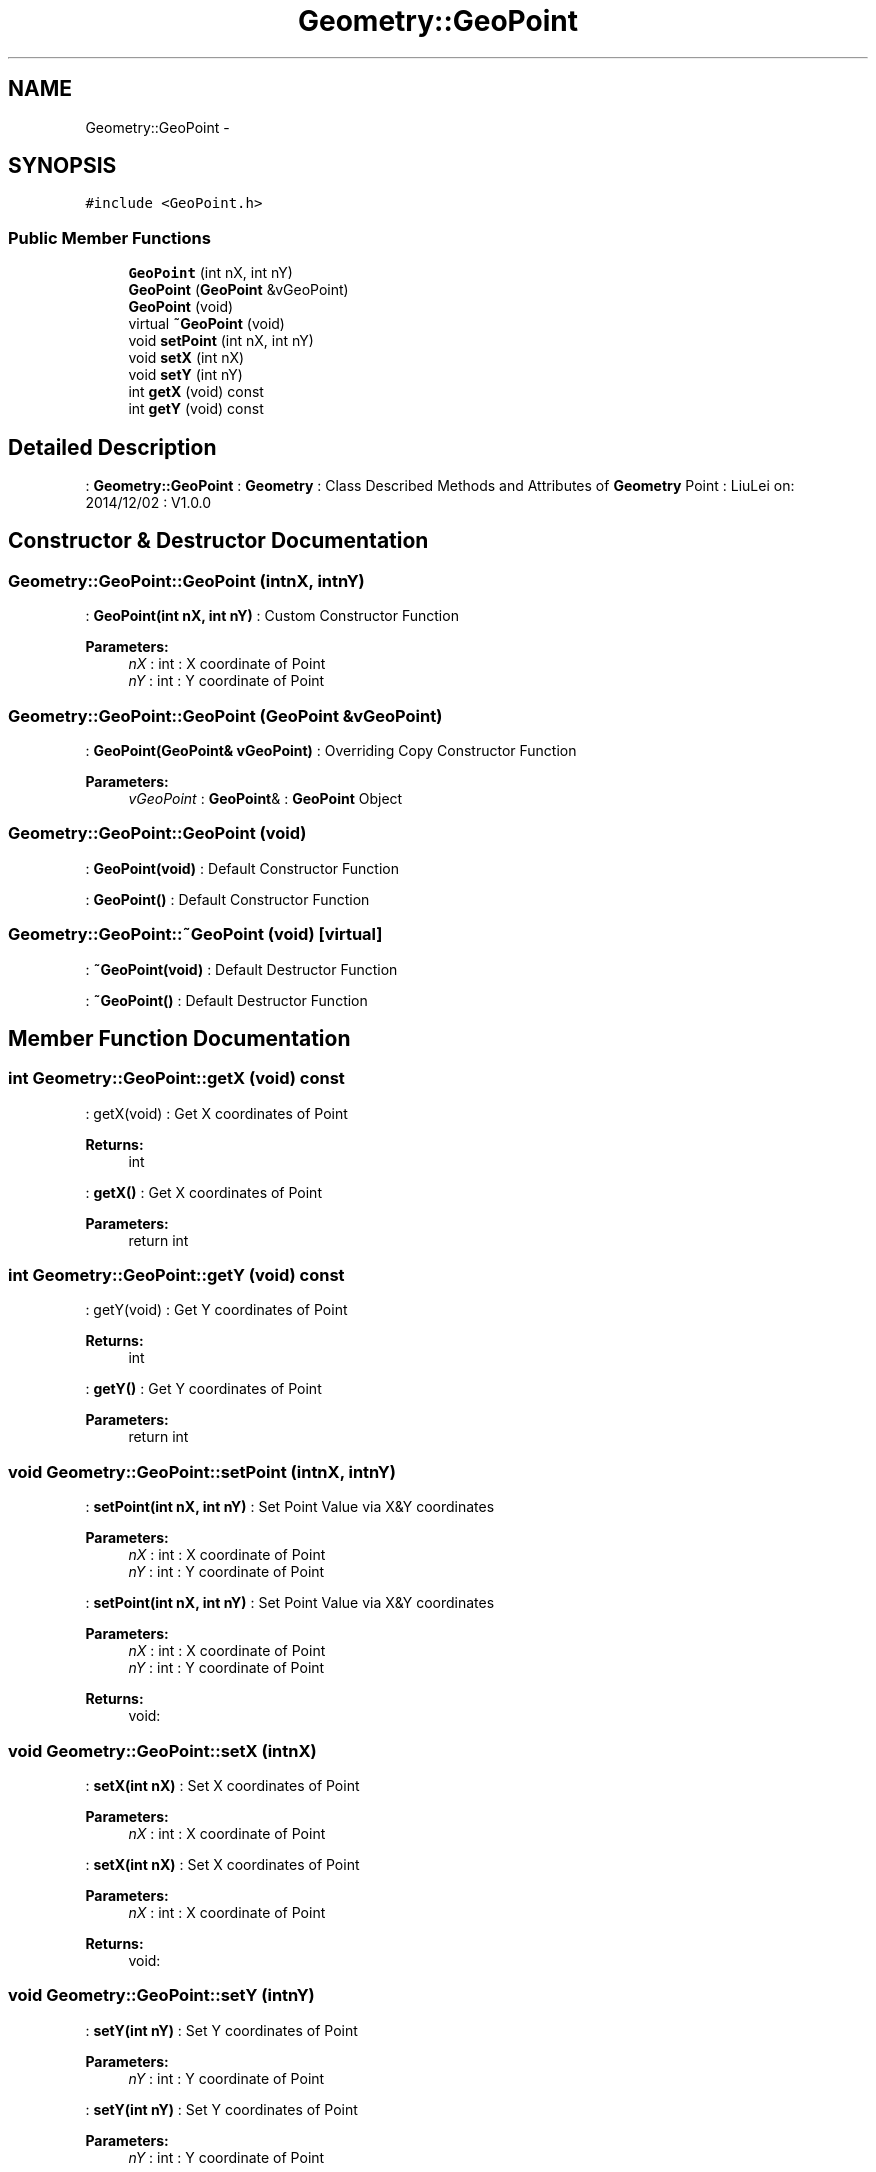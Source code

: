 .TH "Geometry::GeoPoint" 3 "Thu Dec 4 2014" "Version Version 1.0.0" "Geometry" \" -*- nroff -*-
.ad l
.nh
.SH NAME
Geometry::GeoPoint \- 
.SH SYNOPSIS
.br
.PP
.PP
\fC#include <GeoPoint\&.h>\fP
.SS "Public Member Functions"

.in +1c
.ti -1c
.RI "\fBGeoPoint\fP (int nX, int nY)"
.br
.ti -1c
.RI "\fBGeoPoint\fP (\fBGeoPoint\fP &vGeoPoint)"
.br
.ti -1c
.RI "\fBGeoPoint\fP (void)"
.br
.ti -1c
.RI "virtual \fB~GeoPoint\fP (void)"
.br
.ti -1c
.RI "void \fBsetPoint\fP (int nX, int nY)"
.br
.ti -1c
.RI "void \fBsetX\fP (int nX)"
.br
.ti -1c
.RI "void \fBsetY\fP (int nY)"
.br
.ti -1c
.RI "int \fBgetX\fP (void) const "
.br
.ti -1c
.RI "int \fBgetY\fP (void) const "
.br
.in -1c
.SH "Detailed Description"
.PP 
: \fBGeometry::GeoPoint\fP : \fBGeometry\fP : Class Described Methods and Attributes of \fBGeometry\fP Point : LiuLei  on: 2014/12/02 : V1\&.0\&.0 
.SH "Constructor & Destructor Documentation"
.PP 
.SS "Geometry::GeoPoint::GeoPoint (intnX, intnY)"
: \fBGeoPoint(int nX, int nY)\fP : Custom Constructor Function 
.PP
\fBParameters:\fP
.RS 4
\fInX\fP : int : X coordinate of Point 
.br
\fInY\fP : int : Y coordinate of Point 
.RE
.PP

.SS "Geometry::GeoPoint::GeoPoint (\fBGeoPoint\fP &vGeoPoint)"
: \fBGeoPoint(GeoPoint& vGeoPoint)\fP : Overriding Copy Constructor Function 
.PP
\fBParameters:\fP
.RS 4
\fIvGeoPoint\fP : \fBGeoPoint\fP& : \fBGeoPoint\fP Object 
.RE
.PP

.SS "Geometry::GeoPoint::GeoPoint (void)"
: \fBGeoPoint(void)\fP : Default Constructor Function
.PP
: \fBGeoPoint()\fP : Default Constructor Function 
.SS "Geometry::GeoPoint::~GeoPoint (void)\fC [virtual]\fP"
: \fB~GeoPoint(void)\fP : Default Destructor Function
.PP
: \fB~GeoPoint()\fP : Default Destructor Function 
.SH "Member Function Documentation"
.PP 
.SS "int Geometry::GeoPoint::getX (void) const"
: getX(void) : Get X coordinates of Point 
.PP
\fBReturns:\fP
.RS 4
int
.RE
.PP
: \fBgetX()\fP : Get X coordinates of Point 
.PP
\fBParameters:\fP
.RS 4
\fI\fP return int 
.RE
.PP

.SS "int Geometry::GeoPoint::getY (void) const"
: getY(void) : Get Y coordinates of Point 
.PP
\fBReturns:\fP
.RS 4
int
.RE
.PP
: \fBgetY()\fP : Get Y coordinates of Point 
.PP
\fBParameters:\fP
.RS 4
\fI\fP return int 
.RE
.PP

.SS "void Geometry::GeoPoint::setPoint (intnX, intnY)"
: \fBsetPoint(int nX, int nY)\fP : Set Point Value via X&Y coordinates 
.PP
\fBParameters:\fP
.RS 4
\fInX\fP : int : X coordinate of Point 
.br
\fInY\fP : int : Y coordinate of Point
.RE
.PP
: \fBsetPoint(int nX, int nY)\fP : Set Point Value via X&Y coordinates 
.PP
\fBParameters:\fP
.RS 4
\fInX\fP : int : X coordinate of Point 
.br
\fInY\fP : int : Y coordinate of Point 
.RE
.PP
\fBReturns:\fP
.RS 4
void: 
.RE
.PP

.SS "void Geometry::GeoPoint::setX (intnX)"
: \fBsetX(int nX)\fP : Set X coordinates of Point 
.PP
\fBParameters:\fP
.RS 4
\fInX\fP : int : X coordinate of Point
.RE
.PP
: \fBsetX(int nX)\fP : Set X coordinates of Point 
.PP
\fBParameters:\fP
.RS 4
\fInX\fP : int : X coordinate of Point 
.RE
.PP
\fBReturns:\fP
.RS 4
void: 
.RE
.PP

.SS "void Geometry::GeoPoint::setY (intnY)"
: \fBsetY(int nY)\fP : Set Y coordinates of Point 
.PP
\fBParameters:\fP
.RS 4
\fInY\fP : int : Y coordinate of Point
.RE
.PP
: \fBsetY(int nY)\fP : Set Y coordinates of Point 
.PP
\fBParameters:\fP
.RS 4
\fInY\fP : int : Y coordinate of Point 
.RE
.PP
\fBReturns:\fP
.RS 4
void: 
.RE
.PP


.SH "Author"
.PP 
Generated automatically by Doxygen for Geometry from the source code\&.
